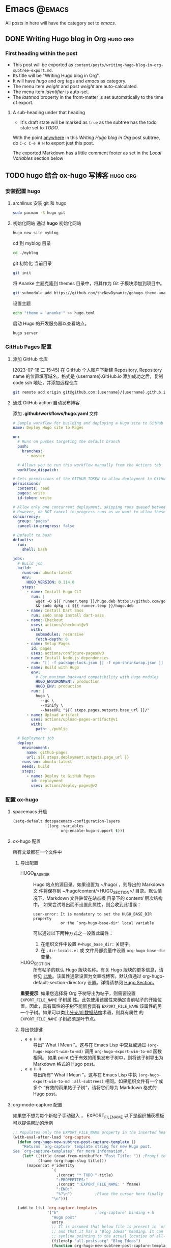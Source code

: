 #+hugo_base_dir: ../
#+hugo_section: posts

#+hugo_weight: auto
#+hugo_auto_set_lastmod: t

#+author: huangyingwen

* Emacs                                                              :@emacs:
All posts in here will have the category set to /emacs/.

** DONE Writing Hugo blog in Org                                 :hugo:org:
CLOSED: [2023-07-17 一 16:00]
:PROPERTIES:
:EXPORT_FILE_NAME: writing-hugo-blog-in-org-subtree-export
:EXPORT_DTE: 2017-09-10
:EXPORT_HUGO_CUSTOM_FRONT_MATTER: :foo bar :baz zoo :alpha 1 :beta "two words" :gamma 10
:END:

*** First heading within the post
- This post will be exported as
  =content/posts/writing-hugo-blog-in-org-subtree-export.md=.
- Its title will be "Writing Hugo blog in Org".
- It will have /hugo/ and /org/ tags and /emacs/ as category.
- The menu item /weight/ and post /weight/ are auto-calculated.
- The menu item /identifier/ is auto-set.
- The /lastmod/ property in the front-matter is set automatically to
  the time of export.
**** A sub-heading under that heading
- It's draft state will be marked as =true= as the subtree has the
  todo state set to /TODO/.

With the point _anywhere_ in this /Writing Hugo blog in Org/ post
subtree, do =C-c C-e H H= to export just this post.

The exported Markdown has a little comment footer as set in the /Local
Variables/ section below

** TODO hugo 结合 ox-hugo 写博客                                 :hugo:org:
:PROPERTIES:
:EXPORT_FILE_NAME: hugo-结合-ox-hugo-写博客
:END:
:LOGBOOK:
CLOCK: [2023-07-18 二 11:26]--[2023-07-18 二 13:38] =>  2:12
:END:

*** 安装配置 hugo
1. archlinux 安装 git 和 hugo
   #+begin_src bash
     sudo pacman -S hugo git
   #+end_src
2. 初始化网站
   通过 *hugo* 初始化网站
   #+begin_src bash
     hugo new site myblog
   #+end_src

   cd 到 myblog 目录
   #+begin_src bash
     cd ./myblog
   #+end_src

   git 初始化 当前目录
   #+begin_src bash
     git init
   #+end_src

   将 Ananke 主题克隆到 themes 目录中，将其作为 Git 子模块添加到项目中。
   #+begin_src bash
     git submodule add https://github.com/theNewDynamic/gohugo-theme-ananke.git themes/ananke
   #+end_src

   设置主题
   #+begin_src bash
     echo "theme = 'ananke'" >> hugo.toml
   #+end_src

   启动 Hugo 的开发服务器以查看站点。
   #+begin_src bash
     hugo server
   #+end_src
*** GitHub Pages 配置
**** 添加 GitHub 仓库
[2023-07-18 二 15:45]
在 GitHub 个人账户下新建 Repository, Repository name 的位置填写域名，格式是 {username}.GitHub.io
添加成功之后，复制 code ssh 地址，并添加远程仓库
#+begin_src bash
  git remote add origin git@github.com:{username}/{username}.github.io.git
#+end_src

**** 通过 GitHub action 自动发布博客
添加 *.github/workflows/hugo.yaml* 文件
#+begin_src yaml
  # Sample workflow for building and deploying a Hugo site to GitHub Pages
  name: Deploy Hugo site to Pages

  on:
    # Runs on pushes targeting the default branch
    push:
      branches:
        - master

    # Allows you to run this workflow manually from the Actions tab
    workflow_dispatch:

  # Sets permissions of the GITHUB_TOKEN to allow deployment to GitHub Pages
  permissions:
    contents: read
    pages: write
    id-token: write

  # Allow only one concurrent deployment, skipping runs queued between the run in-progress and latest queued.
  # However, do NOT cancel in-progress runs as we want to allow these production deployments to complete.
  concurrency:
    group: "pages"
    cancel-in-progress: false

  # Default to bash
  defaults:
    run:
      shell: bash

  jobs:
    # Build job
    build:
      runs-on: ubuntu-latest
      env:
        HUGO_VERSION: 0.114.0
      steps:
        - name: Install Hugo CLI
          run: |
            wget -O ${{ runner.temp }}/hugo.deb https://github.com/gohugoio/hugo/releases/download/v${HUGO_VERSION}/hugo_extended_${HUGO_VERSION}_linux-amd64.deb \
            && sudo dpkg -i ${{ runner.temp }}/hugo.deb
        - name: Install Dart Sass
          run: sudo snap install dart-sass
        - name: Checkout
          uses: actions/checkout@v3
          with:
            submodules: recursive
            fetch-depth: 0
        - name: Setup Pages
          id: pages
          uses: actions/configure-pages@v3
        - name: Install Node.js dependencies
          run: "[[ -f package-lock.json || -f npm-shrinkwrap.json ]] && npm ci || true"
        - name: Build with Hugo
          env:
            # For maximum backward compatibility with Hugo modules
            HUGO_ENVIRONMENT: production
            HUGO_ENV: production
          run: |
            hugo \
              --gc \
              --minify \
              --baseURL "${{ steps.pages.outputs.base_url }}/"          
        - name: Upload artifact
          uses: actions/upload-pages-artifact@v1
          with:
            path: ./public

    # Deployment job
    deploy:
      environment:
        name: github-pages
        url: ${{ steps.deployment.outputs.page_url }}
      runs-on: ubuntu-latest
      needs: build
      steps:
        - name: Deploy to GitHub Pages
          id: deployment
          uses: actions/deploy-pages@v2
#+end_src

*** 配置 ox-hugo
**** spacemacs 开启
#+begin_src emacs-lisp :tangle yes
  (setq-default dotspacemacs-configuration-layers
                '((org :variables
                       org-enable-hugo-support t)))
#+end_src
**** ox-hugo 配置
所有文章都在一个文件中
***** 导出配置
- HUGO_BASE_DIR :: Hugo 站点的源目录。如果设置为 ~/hugo/ ，则导出的 Markdown 文
  件将保存到 ~/hugo/content/<HUGO_SECTION>/ 目录。默认情况下，Markdown 文件驻留在站点根
  目录下的 content/ 层次结构中。
  如果尝试导出而不设置此属性，则会收到此错误：
  #+begin_example
    user-error: It is mandatory to set the HUGO_BASE_DIR property
                or the `org-hugo-base-dir' local variable
  #+end_example
  可以通过以下两种方式之一设置此属性：
  1. 在组织文件中设置 ~#+hugo_base_dir:~ 关键字。
  2. 在 ~.dir-locals.el~ 或 文件局部变量中设置 ~org-hugo-base-dir~ 变量。

- HUGO_SECTION :: 所有帖子的默认 Hugo 版块名称。有关 Hugo 版块的更多信息，请参见
  [[https://gohugo.io/content-management/sections/][此处]]。该属性通常设置为文章或博客。默认值通过 org-hugo-default-section-directory
  设置。详情请参阅 [[https://ox-hugo.scripter.co/doc/hugo-section/][Hugo Section]]。

*重要提示*: 如果您选择将 Org 子树导出为帖子，则需要设置 =EXPORT_FILE_NAME= 子树属
性。此包使用该属性来确定当前帖子的开始位置。因此，具有属性的子树不能嵌套具有
=EXPORT_FILE_NAME= 该属性的另一个子树。如果可以类比[[https://en.wikipedia.org/wiki/Tree_(data_structure)][分支/叶数据结构]]术语，则具有属性
的 =EXPORT_FILE_NAME= 子树必须是叶节点。

***** 导出快捷键
- =, e e H H= :: 导出" What I Mean ”。这与在 Emacs Lisp 中交互或通过
  ~(org-hugo-export-wim-to-md)~ 调用 ~org-hugo-export-wim-to-md~ 函数相同。
  如果 point 位于有效的雨果发布子树中，则将该子树导出为 Markdown 格式的 Hugo post。
- =, e e H H= :: 导出所有“ What I Mean ”。这与在 Emacs Lisp 中执
  ~(org-hugo-export-wim-to-md :all-subtrees)~ 相同。如果组织文件有一个或多个
  “有效的雨果帖子子树”，请将它们导为 Markdown 格式的 Hugo post。 
**** org-mode-capture 配置
如果您不想为每个新帖子手动键入 ， EXPORT_FILE_NAME 以下是组织捕获模板可以提供帮助的示例
#+begin_src emacs-lisp :tangle yes
  ;; Populates only the EXPORT_FILE_NAME property in the inserted heading.
  (with-eval-after-load 'org-capture
    (defun org-hugo-new-subtree-post-capture-template ()
      "Returns `org-capture' template string for new Hugo post.
  See `org-capture-templates' for more information."
      (let* ((title (read-from-minibuffer "Post Title: ")) ;Prompt to enter the post title
             (fname (org-hugo-slug title)))
        (mapconcat #'identity
                   `(
                     ,(concat "* TODO " title)
                     ":PROPERTIES:"
                     ,(concat ":EXPORT_FILE_NAME: " fname)
                     ":END:"
                     "%?\n")          ;Place the cursor here finally
                   "\n")))

    (add-to-list 'org-capture-templates
                 '("h"                ;`org-capture' binding + h
                   "Hugo post"
                   entry
                   ;; It is assumed that below file is present in `org-directory'
                   ;; and that it has a "Blog Ideas" heading. It can even be a
                   ;; symlink pointing to the actual location of all-posts.org!
                   (file+olp "all-posts.org" "Blog Ideas")
                   (function org-hugo-new-subtree-post-capture-template))))
#+end_src

上面的捕获将自动插入一个以 =TODO= 为前缀的标题。将 =org-log-done= 设置为 ='time=
时，在将 =TODO= 状态更改为 =DONE= 状态 (=C-c C-t=) 时，标题下方将自动插入一个名为
CLOSED 的 [[info:org#Special Properties][/Special Property/]]。下面是一个例子。
#+begin_example
,*** DONE Narrowing the Author column in Magit                       :org:log:
CLOSED: [2017-12-18 Mon 16:36]
#+end_example
**** 保存时自动导出
每次保存文件自动导出并预览，需要启用次要模式 =org-hugo-auto-export-mode= 
以下是所有文章都在一个文件中的配置
***** {{{n}}}. 将以下内容添加到 Org 文件的最后并保存文件：
#+begin_src org
  ,* Footnotes
  ,* COMMENT Local Variables                          :ARCHIVE:
  # Local Variables:
  # eval: (org-hugo-auto-export-mode)
  # End:
#+end_src
***** {{{n}}}. 启动引擎（Hugo Server）
启动 hugo server 以便每次保存组织文件时都可以看到实时预览。

在 Hugo 站点根目录（包含站点 config.toml 的目录）中运行以下命令以启动服务器：
#+begin_example
hugo server -D --navigateToChanged
#+end_example
***** {{{n}}}. 打开浏览器
默认情况下，站点在本地主机上的端口 1313 上本地提供。因此，上述步骤将在最后打印如下内容：
#+begin_example
Web Server is available at http://localhost:1313/ (bind address 127.0.0.1)
#+end_example

*** 参考
- https://zlearning.netlify.app/linux/emacs/emacs-org-hugo.html
- https://blog.xuxiangyang.com/posts/org/ox-hugo/
- https://ox-hugo.scripter.co/
** TODO Org-Mode capture 模板                                         :org:
:PROPERTIES:
:EXPORT_FILE_NAME: org-mode-capture-模板
:END:

* JavaScript                                                    :@javascript:
这里所有博客类别都设置为 javascript

** TODO Rushjs 组件库开发框架                             :rushjs:monorepo:
:PROPERTIES:
:EXPORT_FILE_NAME: rushjs-组件库开发框架
:END:
:LOGBOOK:
CLOCK: [2023-07-18 二 13:42]--[2023-07-18 二 13:54] =>  0:12
:END:

*** 组件库背景
*** 为什么选择 Rushjs 做组件库开发
*** Rushjs 初始化项目
*** 目录结构
*** eslint/prettier/stylelint/tsconfig
*** lintstage 配置
*** commitlint
*** 组件模板配置
*** storybook 配置
*** GitHub CI
*** GitHub 自动发布
** TODO Vuejs 项目模板                                            :vite:vue:
:PROPERTIES:
:EXPORT_FILE_NAME: vuejs-项目模板
:END:
:LOGBOOK:
CLOCK: [2023-07-18 二 13:54]--[2023-07-18 二 14:22] =>  0:28
:END:

*** Vite 初始化基本项目
*** 目录结构规划
*** eslint/prettier/stylelint/tsconfig
*** commitlint 配置
*** lintstage 配置
*** GitHub CI
** TODO vuejs setup 组合式 API 访问全局属性
:PROPERTIES:
:EXPORT_FILE_NAME: vuejs-setup-组合式-api-访问全局属性
:END:
app.config.globalProperties
** TODO Package 模块导出 esm model
:PROPERTIES:
:EXPORT_FILE_NAME: package-模块导出-esm-model
:END:
:LOGBOOK:
CLOCK: [2023-07-21 五 09:55]--[2023-07-21 五 09:56] =>  0:01
:END:

- typescript 类型导出
- esm 导出
- umd 导出
* Other                                                              :@other:
* Footnotes
* COMMENT Local Variables                                           :ARCHIVE:
# Local Variables:
# org-hugo-footer: "\n\n[//]: # \"Exported with love from a post written in Org mode\"\n[//]: # \"- https://github.com/kaushalmodi/ox-hugo\""
# eval: (org-hugo-auto-export-mode)
# End:
